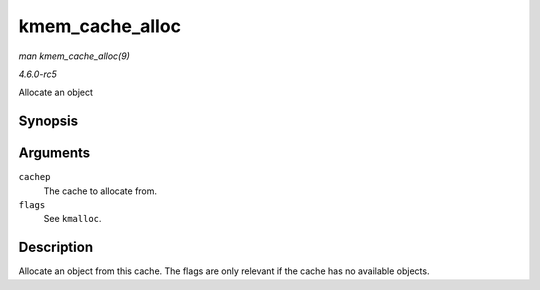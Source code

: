 .. -*- coding: utf-8; mode: rst -*-

.. _API-kmem-cache-alloc:

================
kmem_cache_alloc
================

*man kmem_cache_alloc(9)*

*4.6.0-rc5*

Allocate an object


Synopsis
========

.. c:function:: void * kmem_cache_alloc( struct kmem_cache * cachep, gfp_t flags )

Arguments
=========

``cachep``
    The cache to allocate from.

``flags``
    See ``kmalloc``.


Description
===========

Allocate an object from this cache. The flags are only relevant if the
cache has no available objects.


.. ------------------------------------------------------------------------------
.. This file was automatically converted from DocBook-XML with the dbxml
.. library (https://github.com/return42/sphkerneldoc). The origin XML comes
.. from the linux kernel, refer to:
..
.. * https://github.com/torvalds/linux/tree/master/Documentation/DocBook
.. ------------------------------------------------------------------------------
